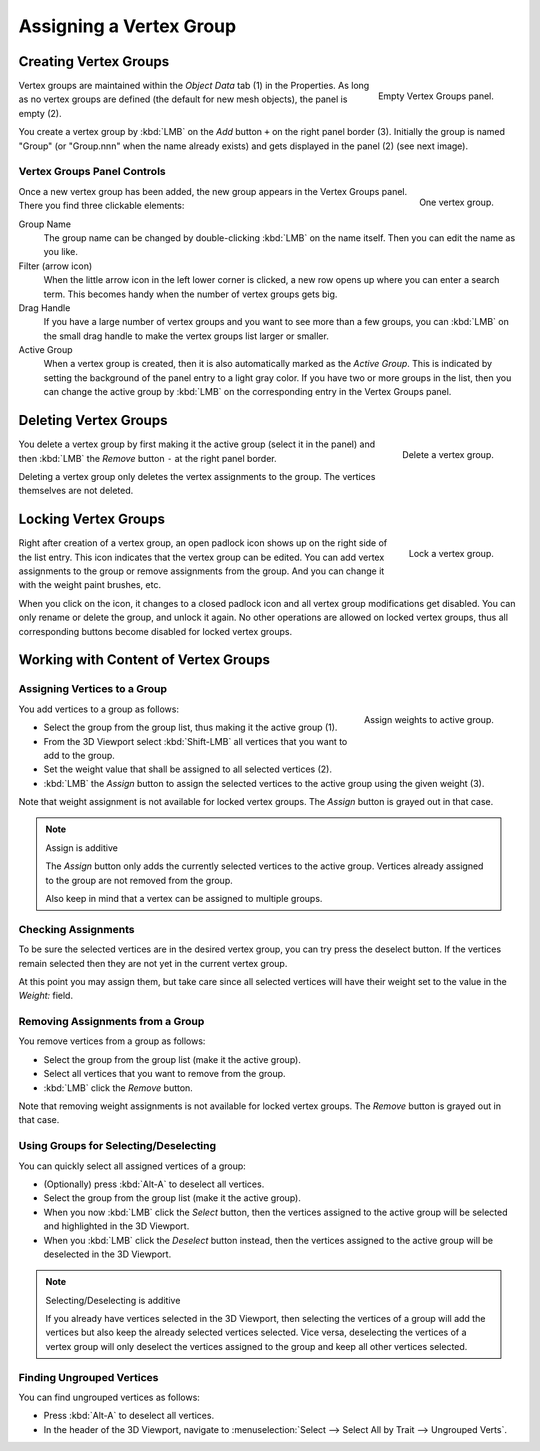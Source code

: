
************************
Assigning a Vertex Group
************************

Creating Vertex Groups
======================

.. figure:: /images/modeling_meshes_properties_vertex-groups_assigning-vertex-group_empty.png
   :align: right

   Empty Vertex Groups panel.

Vertex groups are maintained within the *Object Data* tab (1) in the Properties.
As long as no vertex groups are defined (the default for new mesh objects),
the panel is empty (2).

You create a vertex group by :kbd:`LMB` on the *Add* button ``+`` on the right panel border (3).
Initially the group is named "Group" (or "Group.nnn" when the name already exists) and
gets displayed in the panel (2) (see next image).

.. container:: lead

   .. clear


Vertex Groups Panel Controls
----------------------------

.. figure:: /images/modeling_meshes_properties_vertex-groups_vertex-groups_panel-edit.png
   :align: right

   One vertex group.

Once a new vertex group has been added, the new group appears
in the Vertex Groups panel. There you find three clickable elements:

Group Name
   The group name can be changed by double-clicking :kbd:`LMB` on the name itself.
   Then you can edit the name as you like.

Filter (arrow icon)
   When the little arrow icon in the left lower corner is clicked, a new row opens up
   where you can enter a search term. This becomes handy when the number of
   vertex groups gets big.

Drag Handle
   If you have a large number of vertex groups and you want to see more
   than a few groups, you can :kbd:`LMB` on the small drag handle to make
   the vertex groups list larger or smaller.

Active Group
   When a vertex group is created,
   then it is also automatically marked as the *Active Group*.
   This is indicated by setting the background of the panel entry
   to a light gray color. If you have two or more groups in the list,
   then you can change the active group by :kbd:`LMB` on
   the corresponding entry in the Vertex Groups panel.


Deleting Vertex Groups
======================

.. figure:: /images/modeling_meshes_properties_vertex-groups_assigning-vertex-group_delete.png
   :align: right

   Delete a vertex group.

You delete a vertex group by first making it the active group
(select it in the panel) and then :kbd:`LMB`
the *Remove* button ``-`` at the right panel border.

Deleting a vertex group only deletes the vertex assignments to the group.
The vertices themselves are not deleted.


Locking Vertex Groups
=====================

.. figure:: /images/modeling_meshes_properties_vertex-groups_assigning-vertex-group_lock.png
   :align: right

   Lock a vertex group.

Right after creation of a vertex group,
an open padlock icon shows up on the right side of the list entry.
This icon indicates that the vertex group can be edited.
You can add vertex assignments to the group or remove assignments from the group.
And you can change it with the weight paint brushes, etc.

When you click on the icon,
it changes to a closed padlock icon and all vertex group modifications get disabled.
You can only rename or delete the group, and unlock it again.
No other operations are allowed on locked vertex groups,
thus all corresponding buttons become disabled for locked vertex groups.


Working with Content of Vertex Groups
=====================================

Assigning Vertices to a Group
-----------------------------

.. figure:: /images/modeling_meshes_properties_vertex-groups_assigning-vertex-group_assign.png
   :align: right

   Assign weights to active group.

You add vertices to a group as follows:

- Select the group from the group list, thus making it the active group (1).
- From the 3D Viewport select :kbd:`Shift-LMB` all vertices that you want to add to the group.
- Set the weight value that shall be assigned to all selected vertices (2).
- :kbd:`LMB` the *Assign* button to assign the selected vertices to the active group using the given weight (3).

Note that weight assignment is not available for locked vertex groups.
The *Assign* button is grayed out in that case.

.. note:: Assign is additive

   The *Assign* button only adds the currently
   selected vertices to the active group. Vertices already
   assigned to the group are not removed from the group.

   Also keep in mind that a vertex can be assigned to multiple groups.


Checking Assignments
--------------------

To be sure the selected vertices are in the desired vertex group,
you can try press the deselect button.
If the vertices remain selected then they are not yet in the current vertex group.

At this point you may assign them, but take care since all selected vertices
will have their weight set to the value in the *Weight:* field.


Removing Assignments from a Group
---------------------------------

You remove vertices from a group as follows:

- Select the group from the group list (make it the active group).
- Select all vertices that you want to remove from the group.
- :kbd:`LMB` click the *Remove* button.

Note that removing weight assignments is not available for locked vertex groups.
The *Remove* button is grayed out in that case.


Using Groups for Selecting/Deselecting
--------------------------------------

You can quickly select all assigned vertices of a group:

- (Optionally) press :kbd:`Alt-A` to deselect all vertices.
- Select the group from the group list (make it the active group).
- When you now :kbd:`LMB` click the *Select* button,
  then the vertices assigned to the active group will be selected and highlighted in the 3D Viewport.
- When you :kbd:`LMB` click the *Deselect* button instead,
  then the vertices assigned to the active group will be deselected in the 3D Viewport.

.. note:: Selecting/Deselecting is additive

   If you already have vertices selected in the 3D Viewport,
   then selecting the vertices of a group will add the vertices
   but also keep the already selected vertices selected.
   Vice versa, deselecting the vertices of a vertex group
   will only deselect the vertices assigned to the group
   and keep all other vertices selected.


Finding Ungrouped Vertices
--------------------------

You can find ungrouped vertices as follows:

- Press :kbd:`Alt-A` to deselect all vertices.
- In the header of the 3D Viewport, navigate to :menuselection:`Select --> Select All by Trait --> Ungrouped Verts`.

